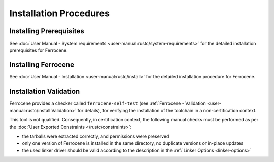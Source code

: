 .. SPDX-License-Identifier: MIT OR Apache-2.0
   SPDX-FileCopyrightText: The Ferrocene Developers

Installation Procedures
=======================

Installing Prerequisites
------------------------

See :doc:`User Manual - System requirements <user-manual:rustc/system-requirements>`
for the detailed installation prerequisites for Ferrocene.

Installing Ferrocene
--------------------

See :doc:`User Manual - Installation <user-manual:rustc/install>` for the
detailed installation procedure for Ferrocene.

Installation Validation
-----------------------

Ferrocene provides a checker called ``ferrocene-self-test`` (see
:ref:`Ferrocene - Validation <user-manual:rustc/install:Validation>` for details),
for verifying the installation of the toolchain in a non-certification context.

This tool is not qualified. Consequently, in certification context, the
following manual checks must be performed as per the :doc:`User Exported
Constraints </rustc/constraints>`:

- the tarballs were extracted correctly, and permissions were preserved
- only one version of Ferrocene is installed in the same directory, no
  duplicate versions or in-place updates
- the used linker driver should be valid according to the description in the
  :ref:`Linker Options <linker-options>`
